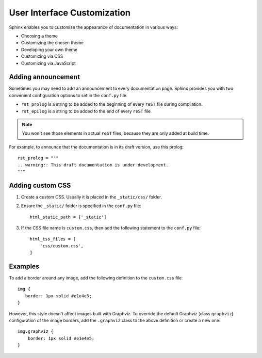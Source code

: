 .. _tutorial_ui:

User Interface Customization
############################

Sphinx enables you to customize the appearance of documentation in various ways:

*  Choosing a theme
*  Customizing the chosen theme
*  Developing your own theme
*  Customizing via CSS
*  Customizing via JavaScript


Adding announcement
===================

Sometimes you may need to add an announcement to every documentation page.
Sphinx provides you with two convenient configuration options to set in the ``conf.py`` file:

*  ``rst_prolog`` is a string to be added to the beginning of every ``reST`` file during compilation.
*  ``rst_epilog`` is a string to be added to the end of every ``reST`` file.

.. note:: You won't see those elements in actual ``reST`` files, because they are only added at build time.

For example, to announce that the documentation is in its draft version, use this prolog::

   rst_prolog = """
   .. warning:: This draft documentation is under development.
   """


Adding custom CSS
=================

#. Create a custom CSS. Usually it is placed in the ``_static/css/`` folder.
#. Ensure the ``_static/`` folder is specified in the ``conf.py`` file::

      html_static_path = ['_static']

#. If the CSS file name is ``custom.css``, then add the following statement to the ``conf.py`` file::

      html_css_files = [
          'css/custom.css',
      ]


Examples
========

To add a border around any image, add the following definition to the ``custom.css`` file::

   img {
      border: 1px solid #e1e4e5;
   }

However, this style doesn't affect images built with Graphviz.
To override the default Graphviz (class ``graphviz``) configuration of the image borders, add the ``.graphviz`` class to
the above definition or create a new one::

   img.graphviz {
       border: 1px solid #e1e4e5;
   }

